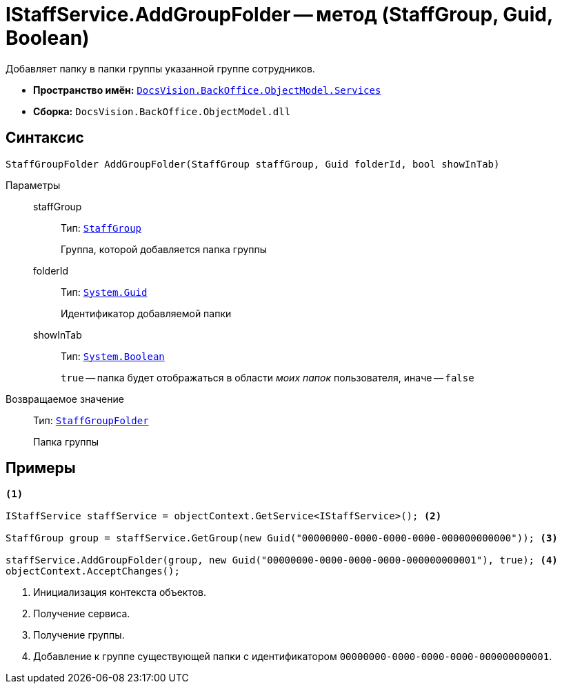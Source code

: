 = IStaffService.AddGroupFolder -- метод (StaffGroup, Guid, Boolean)

Добавляет папку в папки группы указанной группе сотрудников.

* *Пространство имён:* `xref:api/DocsVision/BackOffice/ObjectModel/Services/Services_NS.adoc[DocsVision.BackOffice.ObjectModel.Services]`
* *Сборка:* `DocsVision.BackOffice.ObjectModel.dll`

== Синтаксис

[source,csharp]
----
StaffGroupFolder AddGroupFolder(StaffGroup staffGroup, Guid folderId, bool showInTab)
----

Параметры::
staffGroup:::
Тип: `xref:api/DocsVision/BackOffice/ObjectModel/StaffGroup_CL.adoc[StaffGroup]`
+
Группа, которой добавляется папка группы

folderId:::
Тип: `http://msdn.microsoft.com/ru-ru/library/system.guid.aspx[System.Guid]`
+
Идентификатор добавляемой папки

showInTab:::
Тип: `http://msdn.microsoft.com/ru-ru/library/system.boolean.aspx[System.Boolean]`
+
`true` -- папка будет отображаться в области _моих папок_ пользователя, иначе -- `false`

Возвращаемое значение::
Тип: `xref:api/DocsVision/BackOffice/ObjectModel/StaffGroupFolder_CL.adoc[StaffGroupFolder]`
+
Папка группы

== Примеры

[source,csharp]
----
<.>

IStaffService staffService = objectContext.GetService<IStaffService>(); <.>

StaffGroup group = staffService.GetGroup(new Guid("00000000-0000-0000-0000-000000000000")); <.>

staffService.AddGroupFolder(group, new Guid("00000000-0000-0000-0000-000000000001"), true); <.>
objectContext.AcceptChanges();
----
<.> Инициализация контекста объектов.
<.> Получение сервиса.
<.> Получение группы.
<.> Добавление к группе существующей папки с идентификатором `00000000-0000-0000-0000-000000000001`.
